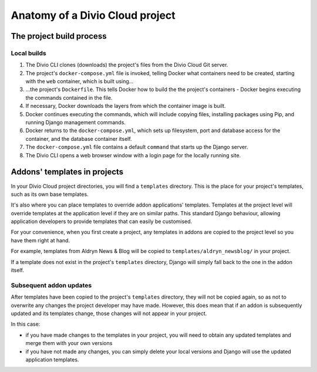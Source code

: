 .. _project-anatomy:

Anatomy of a Divio Cloud project
================================

.. _build-process:

The project build process
-------------------------

Local builds
^^^^^^^^^^^^

#.  The Divio CLI clones (downloads) the project's files from the Divio Cloud
    Git server.
#.  The project's ``docker-compose.yml`` file is invoked, telling Docker
    what containers need to be created, starting with the ``web`` container,
    which is built using...
#.  ...the project's ``Dockerfile``. This tells Docker how to build the
    the project's containers - Docker begins executing the commands contained
    in the file.
#.  If necessary, Docker downloads the layers from which the container image
    is built.
#.  Docker continues executing the commands, which will include copying files,
    installing packages using Pip, and running Django management commands.
#.  Docker returns to the ``docker-compose.yml``, which sets up filesystem,
    port and database access for the container, and the database container
    itself.
#.  The ``docker-compose.yml`` file contains a default ``command`` that starts
    up the Django server.
#.  The Divio CLI opens a web browser window with a login page for the locally
    running site.


.. _addon-templates:

Addons' templates in projects
-----------------------------

In your Divio Cloud project directories, you will find a ``templates``
directory. This is the place for your project's templates, such as its own base
templates.

It's also where you can place templates to override addon applications'
templates. Templates at the project level will override templates at the
application level if they are on similar paths. This standard Django behaviour,
allowing application developers to provide templates that can easily be
customised.

For your convenience, when you first create a project, any templates in addons
are copied to the project level so you have them right at hand.

For example, templates from Aldryn News & Blog will be copied to
``templates/aldryn_newsblog/`` in your project.

If a template does not exist in the project's ``templates`` directory, Django
will simply fall back to the one in the addon itself.


Subsequent addon updates
^^^^^^^^^^^^^^^^^^^^^^^^

After templates have been copied to the project's ``templates`` directory, they
will not be copied again, so as not to overwrite any changes the project
developer may have made. However, this does mean that if an addon is
subsequently updated and its templates change, those changes will not appear in
your project.

In this case:

* if you have made changes to the templates in your project, you will need to
  obtain any updated templates and merge them with your own versions
* if you have not made any changes, you can simply delete your local versions
  and Django will use the updated application templates.
